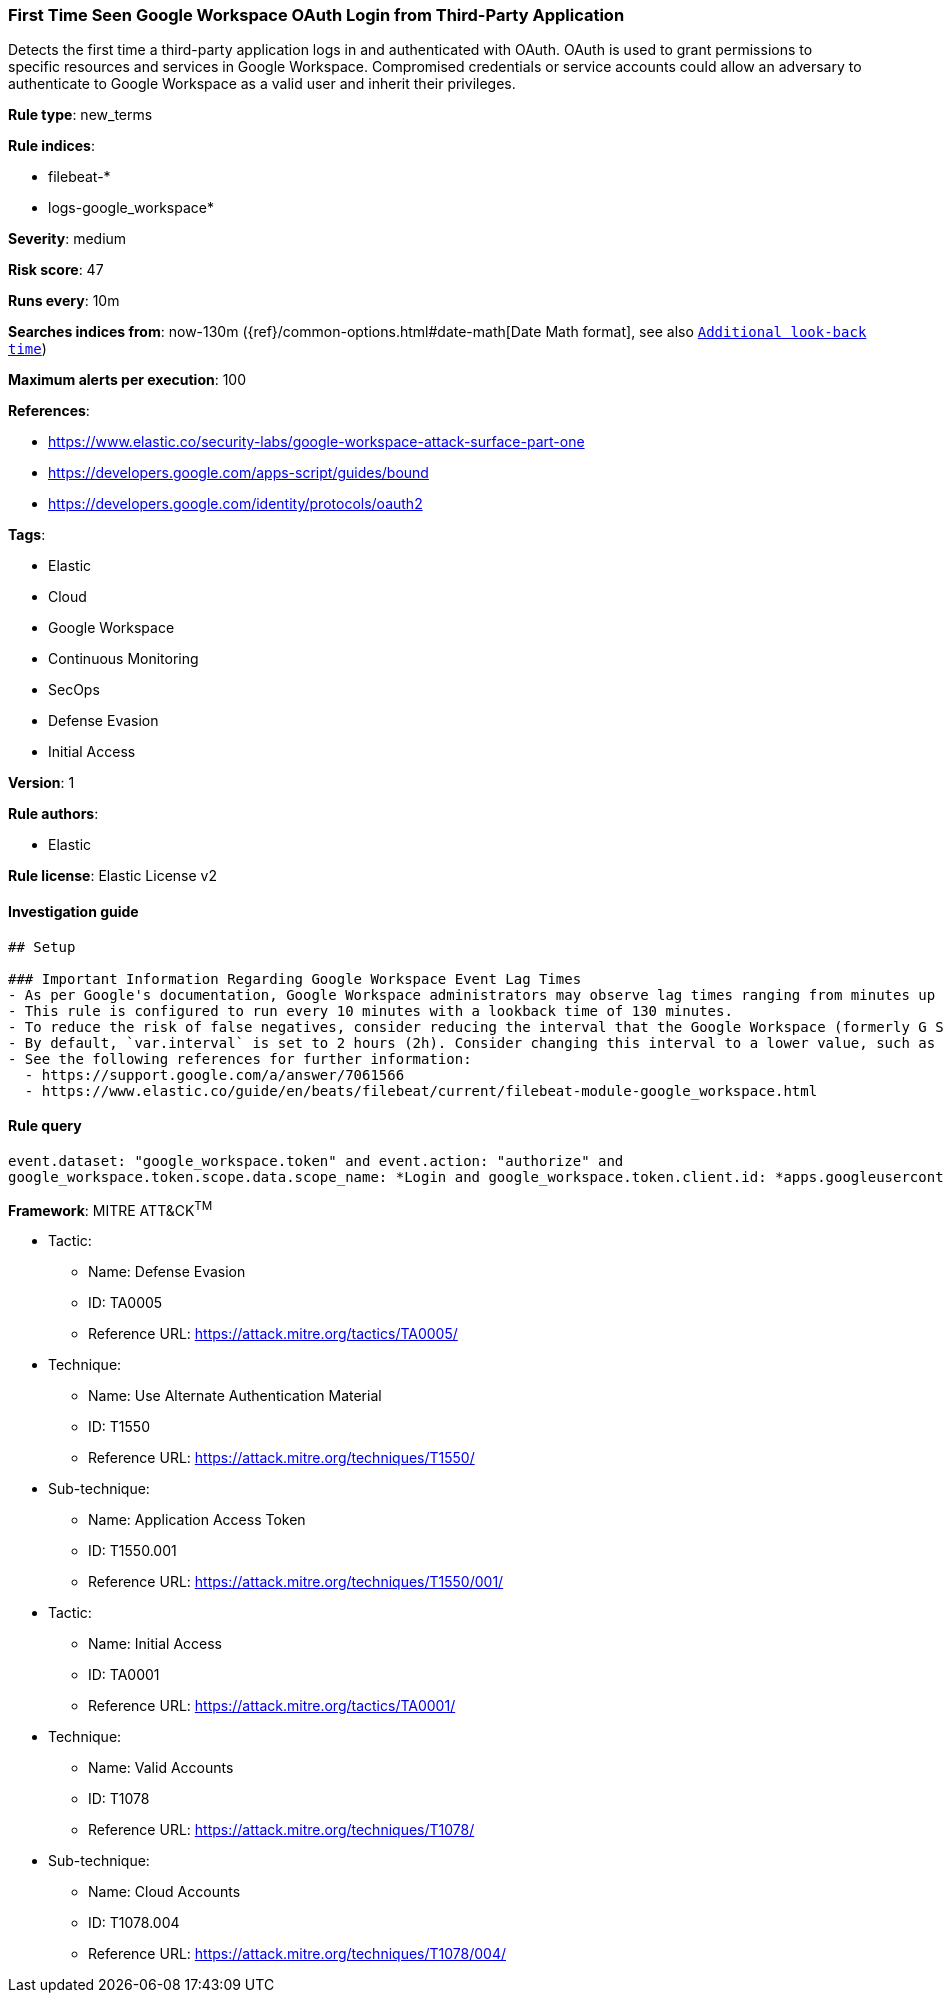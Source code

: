 [[prebuilt-rule-8-4-5-first-time-seen-google-workspace-oauth-login-from-third-party-application]]
=== First Time Seen Google Workspace OAuth Login from Third-Party Application

Detects the first time a third-party application logs in and authenticated with OAuth. OAuth is used to grant permissions to specific resources and services in Google Workspace. Compromised credentials or service accounts could allow an adversary to authenticate to Google Workspace as a valid user and inherit their privileges.

*Rule type*: new_terms

*Rule indices*: 

* filebeat-*
* logs-google_workspace*

*Severity*: medium

*Risk score*: 47

*Runs every*: 10m

*Searches indices from*: now-130m ({ref}/common-options.html#date-math[Date Math format], see also <<rule-schedule, `Additional look-back time`>>)

*Maximum alerts per execution*: 100

*References*: 

* https://www.elastic.co/security-labs/google-workspace-attack-surface-part-one
* https://developers.google.com/apps-script/guides/bound
* https://developers.google.com/identity/protocols/oauth2

*Tags*: 

* Elastic
* Cloud
* Google Workspace
* Continuous Monitoring
* SecOps
* Defense Evasion
* Initial Access

*Version*: 1

*Rule authors*: 

* Elastic

*Rule license*: Elastic License v2


==== Investigation guide


[source, markdown]
----------------------------------
## Setup

### Important Information Regarding Google Workspace Event Lag Times
- As per Google's documentation, Google Workspace administrators may observe lag times ranging from minutes up to 3 days between the time of an event's occurrence and the event being visible in the Google Workspace admin/audit logs.
- This rule is configured to run every 10 minutes with a lookback time of 130 minutes.
- To reduce the risk of false negatives, consider reducing the interval that the Google Workspace (formerly G Suite) Filebeat module polls Google's reporting API for new events.
- By default, `var.interval` is set to 2 hours (2h). Consider changing this interval to a lower value, such as 10 minutes (10m).
- See the following references for further information:
  - https://support.google.com/a/answer/7061566
  - https://www.elastic.co/guide/en/beats/filebeat/current/filebeat-module-google_workspace.html
----------------------------------

==== Rule query


[source, js]
----------------------------------
event.dataset: "google_workspace.token" and event.action: "authorize" and
google_workspace.token.scope.data.scope_name: *Login and google_workspace.token.client.id: *apps.googleusercontent.com

----------------------------------

*Framework*: MITRE ATT&CK^TM^

* Tactic:
** Name: Defense Evasion
** ID: TA0005
** Reference URL: https://attack.mitre.org/tactics/TA0005/
* Technique:
** Name: Use Alternate Authentication Material
** ID: T1550
** Reference URL: https://attack.mitre.org/techniques/T1550/
* Sub-technique:
** Name: Application Access Token
** ID: T1550.001
** Reference URL: https://attack.mitre.org/techniques/T1550/001/
* Tactic:
** Name: Initial Access
** ID: TA0001
** Reference URL: https://attack.mitre.org/tactics/TA0001/
* Technique:
** Name: Valid Accounts
** ID: T1078
** Reference URL: https://attack.mitre.org/techniques/T1078/
* Sub-technique:
** Name: Cloud Accounts
** ID: T1078.004
** Reference URL: https://attack.mitre.org/techniques/T1078/004/
